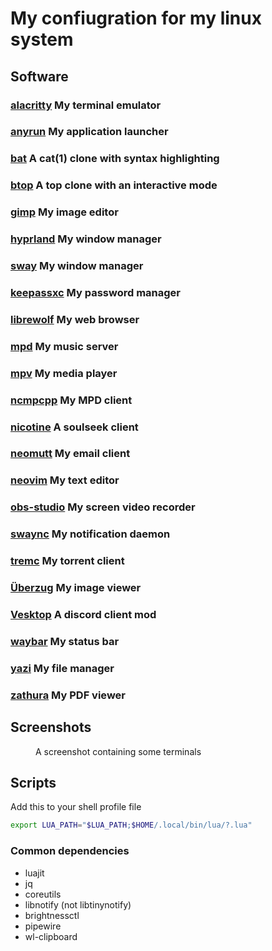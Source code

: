 * My confiugration for my linux system

** Software
*** [[https://github.com/alacritty/alacritty][alacritty]] My terminal emulator
*** [[https://github.com/anyrun-org/anyrun][anyrun]] My application launcher
*** [[https://github.com/sharkdp/bat][bat]] A cat(1) clone with syntax highlighting
*** [[https://github.com/aristocratos/btop][btop]] A top clone with an interactive mode
*** [[https://gitlab.gnome.org/GNOME/gimp][gimp]] My image editor
*** [[https://github.com/hyprwm/Hyprland][hyprland]] My window manager
*** [[https://github.com/swaywm/sway][sway]] My window manager
*** [[https://github.com/keepassxreboot/keepassxc][keepassxc]] My password manager
*** [[https://github.com/librewolf-community/librewolf][librewolf]] My web browser
*** [[https://github.com/MusicPlayerDaemon/MPD][mpd]] My music server
*** [[https://github.com/mpv-player/mpv][mpv]] My media player
*** [[https://github.com/MarshallOfSound/ncmpcpp][ncmpcpp]] My MPD client
*** [[https://github.com/nicotine-plus/nicotine-plus][nicotine]] A soulseek client
*** [[https://github.com/neomutt/neomutt][neomutt]] My email client
*** [[https://github.com/neovim/neovim][neovim]] My text editor
*** [[https://github.com/obsproject/obs-studio][obs-studio]] My screen video recorder
*** [[https://github.com/ErikReider/SwayNotificationCenter][swaync]] My notification daemon
*** [[https://github.com/tremc/tremc][tremc]] My torrent client
*** [[https://github.com/jstkdng/ueberzugpp][Überzug]] My image viewer
*** [[https://github.com/Vencord/Vesktop][Vesktop]] A discord client mod
*** [[https://github.com/swaywm/waybar][waybar]] My status bar
*** [[https://github.com/sxyazi/yazi][yazi]] My file manager
*** [[https://github.com/zathura/zathura][zathura]] My PDF viewer

** Screenshots
   #+CAPTION: A screenshot containing some terminals
   [[./assets/screenshot.png]]
** Scripts

Add this to your shell profile file
#+BEGIN_SRC sh
export LUA_PATH="$LUA_PATH;$HOME/.local/bin/lua/?.lua"
#+END_SRC
*** Common dependencies
	+ luajit
	+ jq
	+ coreutils
	+ libnotify (not libtinynotify)
	+ brightnessctl
	+ pipewire
	+ wl-clipboard
